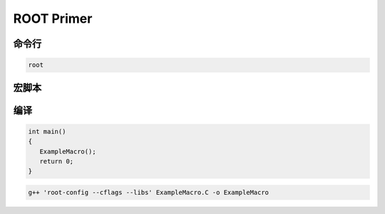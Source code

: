 .. root_primer.rst --- 
.. 
.. Description: 
.. Author: Hongyi Wu(吴鸿毅)
.. Email: wuhongyi@qq.com 
.. Created: 二 9月  8 21:19:39 2020 (+0800)
.. Last-Updated: 二 9月  8 21:30:42 2020 (+0800)
..           By: Hongyi Wu(吴鸿毅)
..     Update #: 1
.. URL: http://wuhongyi.cn 

##################################################
ROOT Primer
##################################################


============================================================
命令行
============================================================

.. code-block:: bash

   root



   


============================================================
宏脚本
============================================================





============================================================
编译
============================================================

.. code-block:: cpp

   int main()
   {
      ExampleMacro();
      return 0;
   }


.. code-block:: bash

   g++ 'root-config --cflags --libs' ExampleMacro.C -o ExampleMacro 



   
.. 
.. root_primer.rst ends here
